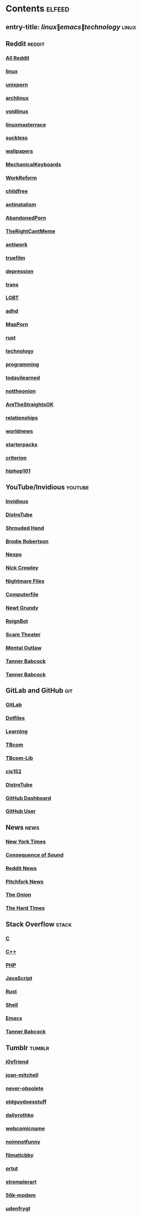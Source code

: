* Contents     :elfeed:
** entry-title: \(linux\|emacs\|technology\)     :linux:
** Reddit                                                                        :reddit:
*** [[https://old.reddit.com/.rss?feed=7d2d2656a9410f5dc706d7bca182f304cb23dff7&user=Babkock666][All Reddit]]
*** [[https://old.reddit.com/r/linux/.rss][linux]]
*** [[https://old.reddit.com/r/unixporn/.rss][unixporn]]
*** [[https://old.reddit.com/r/archlinux/.rss][archlinux]]
*** [[https://old.reddit.com/r/voidlinux/.rss][voidlinux]]
*** [[https://old.reddit.com/r/linuxmasterrace/.rss][linuxmasterrace]]
*** [[https://old.reddit.com/r/suckless/.rss][suckless]]
*** [[https://old.reddit.com/r/wallpapers/.rss][wallpapers]]
*** [[https://old.reddit.com/r/MechanicalKeyboards/.rss][MechanicalKeyboards]]
*** [[https://old.reddit.com/r/WorkReform/.rss][WorkReform]]
*** [[https://old.reddit.com/r/childfree/.rss][childfree]]
*** [[https://old.reddit.com/r/antinatalism/.rss][antinatalism]]
*** [[https://old.reddit.com/r/AbandonedPorn/.rss][AbandonedPorn]]
*** [[https://old.reddit.com/r/TheRightCantMeme/.rss][TheRightCantMeme]]
*** [[https://old.reddit.com/r/antiwork/.rss][antiwork]]
*** [[https://old.reddit.com/r/truefilm/.rss][truefilm]]
*** [[https://old.reddit.com/r/depression/.rss][depression]]
*** [[https://old.reddit.com/r/trans/.rss][trans]]
*** [[https://old.reddit.com/r/lgbt/.rss][LGBT]]
*** [[https://old.reddit.com/r/adhd/.rss][adhd]]
*** [[https://old.reddit.com/r/MapPorn/.rss][MapPorn]]
*** [[https://old.reddit.com/r/rust/.rss][rust]]
*** [[https://old.reddit.com/r/technology/.rss][technology]]
*** [[https://old.reddit.com/r/programming/.rss][programming]]
*** [[https://old.reddit.com/r/todayilearned/.rss][todayilearned]]
*** [[https://old.reddit.com/r/nottheonion/.rss][nottheonion]]
*** [[https://old.reddit.com/r/AreTheStraightsOK/.rss][AreTheStraightsOK]]
*** [[https://old.reddit.com/r/relationships/.rss][relationships]]
*** [[https://old.reddit.com/r/worldnews/.rss][worldnews]]
*** [[https://old.reddit.com/r/starterpacks/.rss][starterpacks]]
*** [[https://old.reddit.com/r/criterion/.rss][criterion]]
*** [[https://old.reddit.com/r/hiphop101/.rss][hiphop101]]
** YouTube/Invidious                        :youtube:
*** [[https://yt.funami.tech/feed/private?token=40JXZTlLKgHYVQvWEXvnEGi9O5x3l90KYmb_X4nSi9w=][Invidious]]
*** [[https://www.youtube.com/feeds/videos.xml?channel_id=UCVls1GmFKf6WlTraIb_IaJg][DistroTube]]
*** [[https://www.youtube.com/feeds/videos.xml?channel_id=UCsVIQ2ipmCbua6s8ThFLo5A][Shrouded Hand]]
*** [[https://www.youtube.com/feeds/videos.xml?channel_id=UCld68syR8Wi-GY_n4CaoJGA][Brodie Robertson]]
*** [[https://www.youtube.com/feeds/videos.xml?channel_id=UCpFFItkfZz1qz5PpHpqzYBw][Nexpo]]
*** [[https://www.youtube.com/feeds/videos.xml?channel_id=UCMX31RavkfUHJvw03RbUZnA][Nick Crowley]]
*** [[https://www.youtube.com/feeds/videos.xml?channel_id=UC17_IYMcWqFdD7gqrX5eIWQ][Nightmare Files]]
*** [[https://www.youtube.com/feeds/videos.xml?channel_id=UC9-y-6csu5WGm29I7JiwpnA][Computerfile]]
*** [[https://www.youtube.com/feeds/videos.xml?channel_id=UCwPhITr5r-ygh-nlx-oSV7g][Newt Grundy]]
*** [[https://www.youtube.com/feeds/videos.xml?channel_id=UCchWU8ta6L-Dy3rGIxPINzw][ReignBot]]
*** [[https://www.youtube.com/feeds/videos.xml?channel_id=UCaGOgwGKnDVOKY0DrFsBAiA][Scare Theater]]
*** [[https://www.youtube.com/feeds/videos.xml?channel_id=UC7YOGHUfC1Tb6E4pudI9STA][Mental Outlaw]]
*** [[https://odysee.com/$/rss/@Babkock:8][Tanner Babcock]]
*** [[https://youtube.com/feeds/videos.xml?channel_id=UCdXmrPRUtsl-6pq83x3FrTQ][Tanner Babcock]]
** GitLab and GitHub                         :git:
*** [[https://gitlab.com/Babkock.atom?feed_token=NapqWc-853CqaSXFjz4x][GitLab]]
*** [[https://gitlab.com/Babkock/Dotfiles/-/commits/master?feed_token=NapqWc-853CqaSXFjz4x&format=atom][Dotfiles]]
*** [[https://gitlab.com/Babkock/learning/-/commits/master?feed_token=NapqWc-853CqaSXFjz4x&format=atom][Learning]]
*** [[https://gitlab.com/tbcom/TBcom/-/commits/master?feed_token=NapqWc-853CqaSXFjz4x&format=atom][TBcom]]
*** [[https://gitlab.com/tbcom/TBcom-Lib/-/commits/master?feed_token=NapqWc-853CqaSXFjz4x&format=atom][TBcom-Lib]]
*** [[https://gitlab.com/tbhomework/cis152/-/commits/main?feed_token=NapqWc-853CqaSXFjz4x&format=atom][cis152]]
*** [[https://gitlab.com/dwt1.atom?feed_token=NapqWc-853CqaSXFjz4x][DistroTube]]
*** [[https://github.com/Babkock.private.atom?token=ABRCJYMEVT5MATXIS2ZIXCWBOFQIU][GitHub Dashboard]]
*** [[https://github.com/Babkock.atom][GitHub User]]
** News                                                        :news:
*** [[https://rss.nytimes.com/services/xml/rss/nyt/US.xml][New York Times]]
*** [[https://consequence.net/feed/][Consequence of Sound]]
*** [[https://old.reddit.com/r/politics+worldnews+technology+science+todayilearned+MorbidReality+antiwork/.rss][Reddit News]]
*** [[https://pitchfork.com/feed/feed-news/rss][Pitchfork News]]
*** [[https://www.theonion.com/rss][The Onion]]
*** [[https://thehardtimes.net/feed/][The Hard Times]]
# remember to hide this next section when committing dotfiles
** Stack Overflow                                   :stack:
*** [[https://stackoverflow.com/feeds/tag?tagnames=c&sort=newest][C]]
*** [[https://stackoverflow.com/feeds/tag/c%2B%2B?sort=newest][C++]]
*** [[https://stackoverflow.com/feeds/tag?tagnames=php&sort=newest][PHP]]
*** [[https://stackoverflow.com/feeds/tag?tagnames=javascript+jquery&sort=newest][JavaScript]]
*** [[https://stackoverflow.com/feeds/tag?tagnames=rust+rust-cargo&sort=newest][Rust]]
*** [[https://unix.stackexchange.com/feeds/tag?tagnames=bash+shell&sort=newest][Shell]]
*** [[https://emacs.stackexchange.com/feeds][Emacs]]
*** [[https://stackoverflow.com/feeds/user/913182][Tanner Babcock]]
** Tumblr                                                    :tumblr:
*** [[https://j0yfriend.tumblr.com/rss][j0yfriend]]
*** [[https://joan-mitchell.tumblr.com/rss][joan-mitchell]]
*** [[https://never-obsolete.tumblr.com/rss][never-obsolete]]
*** [[https://oldguydoesstuff.tumblr.com/rss][oldguydoesstuff]]
*** [[https://dailyrothko.tumblr.com/rss][dailyrothko]]
*** [[https://webcomicname.tumblr.com/rss][webcomicname]]
*** [[https://noimnotfunny.tumblr.com/rss][noimnotfunny]]
*** [[https://filmaticbby.tumblr.com/rss][filmaticbby]]
*** [[https://ortut.tumblr.com/rss][ortut]]
*** [[https://stremplerart.tumblr.com/rss][stremplerart]]
*** [[https://56k-modem.tumblr.com/rss][56k-modem]]
*** [[https://udenfrygt.tumblr.com/rss][udenfrygt]]
*** [[https://stallation.tumblr.com/rss][stallation]]
*** [[https://abstracteddistractions.tumblr.com/rss][abstracteddistractions]]
*** [[https://artspotting.tumblr.com/rss][artspotting]]
*** [[https://visual-poetry.tumblr.com/rss][visual-poetry]]
*** [[https://autism-affirmations.tumblr.com/rss][autism-affirmations]]
*** [[https://spacecamp1.tumblr.com/rss][spacecamp1]]
*** [[https://purecinema.tumblr.com/rss][purecinema]]
*** [[https://goddess-complex.tumblr.com/rss][goddess-complex]]
*** [[https://criterioncloset.tumblr.com/rss][criterioncloset]]
*** [[https://theconcealedweapon.tumblr.com/rss][theconcealedweapon]]
*** [[https://fuzzyghost.tumblr.com/rss][fuzzyghost]]
*** [[https://arte-artem-artibus.tumblr.com/rss][arte-artem-artibus]]
*** [[https://music-is-death.tumblr.com/rss][music-is-death]]
** Technology                                            :tech:
*** [[https://bugs.archlinux.org/feed.php?feed_type=rss2&project=1][Arch Linux Bugs]]
*** [[https://archlinux.org/feeds/releases/][Arch Linux Releases]]
*** [[https://github.com/void-linux/void-packages/commits/master.atom][Void Linux Packages]]
*** [[https://lukesmith.xyz/index.xml][Luke Smith]]
*** [[http://trofi.github.io/feed/rss.xml][trofi]]
*** [[https://xkcd.com/rss.xml][XKCD]]
*** [[https://distrowatch.com/news/dw.xml][DistroWatch]]
*** [[https://lwn.net/headlines/rss][LWN.net]]
*** [[https://itsfoss.com/feed/][Its FOSS]]
*** [[https://opensource.com/feed][Open Source]]
*** [[https://hackaday.com/blog/feed/][Hackaday]]
*** [[https://www.omglinux.com/feed/][OMG Linux]]
*** [[http://feeds.feedburner.com/d0od][OMG Ubuntu]]
*** [[https://www.osnews.com/feed/][OS News]]
*** [[https://9to5linux.com/feed/atom][9 to 5 Linux]]
** Media                                                      :media:
*** [[https://letterboxd.com/babkock/rss/][babkock]]
*** [[https://letterboxd.com/heyaudreyk/rss/][heyaudreyk]]
*** [[https://letterboxd.com/goldengal/rss/][goldengal]]
*** [[https://letterboxd.com/filmaticbby/rss/][filmaticbby]]
*** [[https://letterboxd.com/henryk1009/rss/][henryk1009]]
*** [[https://letterboxd.com/donaman99/rss/][donaman99]]
*** [[https://letterboxd.com/criterion/rss/][criterion]]
*** [[https://twitchrss.appspot.com/vod/babkock][Twitch babkock]]
*** [[https://twitchrss.appspot.com/vod/newtgrundy][Twitch newtgrundy]]
